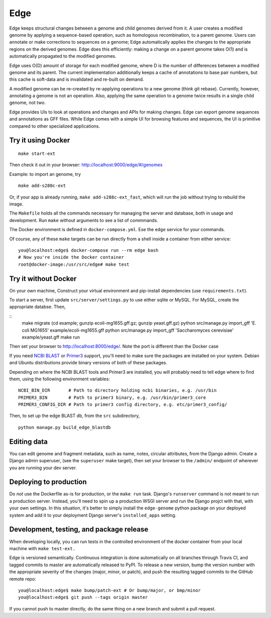 Edge
====

.. image:: https://travis-ci.org/ginkgobioworks/edge.svg?branch=master
    :target: https://travis-ci.org/ginkgobioworks/edge

Edge keeps structural changes between a genome and child genomes derived
from it. A user creates a modified genome by applying a sequence-based
operation, such as homologous recombination, to a parent genome. Users
can annotate or make corrections to sequences on a genome; Edge
automatically applies the changes to the appropriate regions on the
derived genomes. Edge does this efficiently: making a change on a parent
genome takes O(1) and is automatically propagated to the modified
genomes.

Edge uses O(D) amount of storage for each modified genome, where D is
the number of differences between a modified genome and its parent. The
current implementation additionally keeps a cache of annotations to base
pair numbers, but this cache is soft-data and is invalidated and
re-built on demand.

A modified genome can be re-created by re-applying operations to a new
genome (think git rebase). Currently, however, annotating a genome is
not an operation. Also, applying the same operation to a genome twice
results in a single child genome, not two.

Edge provides UIs to look at operations and changes and APIs for making
changes. Edge can export genome sequences and annotations as GFF files.
While Edge comes with a simple UI for browsing features and sequences,
the UI is primitive compared to other specialized applications.


Try it using Docker
-------------------

::

    make start-ext

Then check it out in your browser: http://localhost:9000/edge/#/genomes

Example: to import an genome, try

::

    make add-s288c-ext


Or, if your app is already running, ``make add-s288c-ext_fast``, which will run the job without
trying to rebuild the image.

The ``Makefile`` holds all the commands necessary for managing the server and
database, both in usage and development. Run ``make`` without arguments to see a list of commmands.

The Docker environment is defined in ``docker-compose.yml``. Ese the ``edge`` service for your
commands.

Of course, any of these ``make`` targets can be run directly from a shell inside a container from
either service:

::

    you@localhost:edge$ docker-compose run --rm edge bash
    # Now you're inside the Docker container
    root@docker-image:/usr/src/edge# make test


Try it without Docker
---------------------

On your own machine, Construct your virtual environment and pip-install dependencies (use
``requirements.txt``).

To start a server, first update ``src/server/settings.py`` to use either sqlite or MySQL. For MySQL,
create the appropriate databse. Then,

::
    make migrate
    (cd example; gunzip ecoli-mg1655.gff.gz; gunzip yeast.gff.gz)
    python src/manage.py import_gff 'E. coli MG1655' example/ecoli-mg1655.gff
    python src/manage.py import_gff 'Saccharomyces cerevisiae' example/yeast.gff
    make run

Then set your browser to http://localhost:8000/edge/. Note the port is different than the Docker
case

If you need `NCBI BLAST`_ or Primer3_ support, you'll need to make sure the packages are installed
on your system. Debian and Ubuntu distributions provide binary versions of both of these packages.

Depending on where the NCBI BLAST tools and Primer3 are installed, you will probably need to tell
edge where to find them, using the following environment variables:

::

    NCBI_BIN_DIR       # Path to directory holding ncbi binaries, e.g. /usr/bin
    PRIMER3_BIN        # Path to primer3 binary, e.g. /usr/bin/primer3_core
    PRIMER3_CONFIG_DIR # Path to primer3 config directory, e.g. etc/primer3_config/


Then, to set up the edge BLAST db, from the ``src`` subdirectory,

::

    python manage.py build_edge_blastdb

.. _NCBI BLAST: https://blast.ncbi.nlm.nih.gov/Blast.cgi?PAGE_TYPE=BlastDocs&DOC_TYPE=Download
.. _Primer3: https://sourceforge.net/projects/primer3/


Editing data
------------

You can edit genome and fragment metadata, such as name, notes, circular
attributes, from the Django admin. Create a Django admin superuser, (see the ``superuser`` make
target), then set your browser to the ``/admin/`` endpoint of wherever you are running your dev
server.


Deploying to production
-----------------------

Do *not* use the Dockerfile as-is for production, or the ``make run`` task. Django's ``runserver``
command is not meant to run a production server. Instead, you'll need to spin up a production WSGI
server and run the Django projct with that, with your own settings. In this situation, it's better
to simply install the ``edge-genome`` python package on your deployed system and add it to your
deployment Django server's ``installed_apps`` setting.


Development, testing, and package release
-----------------------------------------

When developing locally, you can run tests in the controlled environment of the docker container
from your local machine with ``make test-ext.``

Edge is versioned semantically. Continuous integration is done automatically on all branches through
Travis CI, and tagged commits to master are automatically released to PyPI. To release a new version,
bump the version number with the appropriate severity of the changes (major, minor, or patch), and
push the resulting tagged commits to the GitHub remote repo:

::

    you@localhost:edge$ make bump/patch-ext # Or bump/major, or bmp/minor
    you@localhost:edge$ git push --tags origin master

If you cannot push to master directly, do the same thing on a new branch and submit a pull request.
